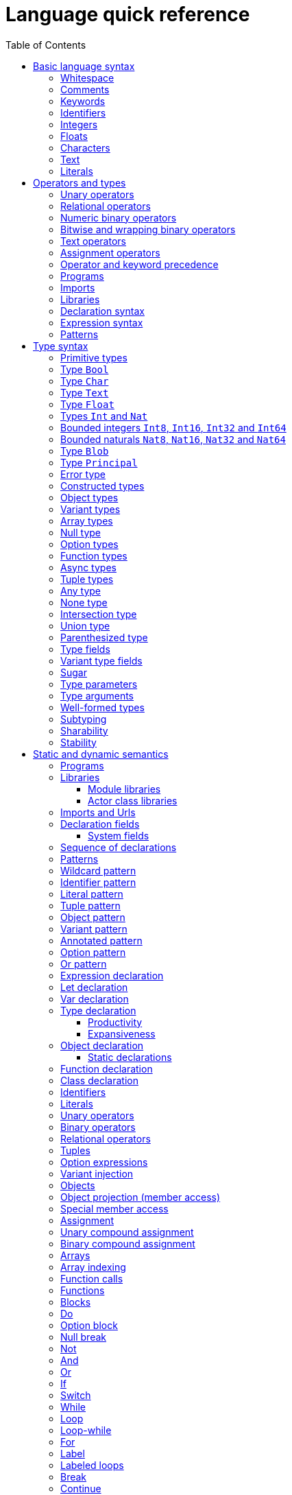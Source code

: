 = Language quick reference
:proglang: Motoko
:candid: Candid
:sdk-short-name: DFINITY Canister SDK
:company-id: DFINITY
:ext: mo
:toc:
:toclevels: 3
:!page-repl:

////
* targetting release 0.5.4
* [X] Categorise primitives and operations as arithmetic (A), logical (L), bitwise (B) and relational (R) and use these categories to concisely present categorized operators (unop, binop, relop, a(ssigning)op) etc.
* [ ] Various inline TBCs and TBRs and TODOs
* [ ] Typing of patterns
* [X] Variants
* [X] Object patterns
* [X] Import expressions
* [X] Complete draft of Try/Throw expressions and primitive Error/ErrorCode type
* [ ] Prelude
* [ ] Modules and static restriction
* [X] Type components and paths
* [ ] Prelude (move scattered descriptions of assorted prims like charToText here)
* [X] Split category R into E (Equality) and O (Ordering) if we don't want Bool to support O. (Actually renamed R to O, and defined ==/!= on _shared_ types.
* [X] Include actual grammar (extracted from menhir) in appendix?
* [ ] Prose description of definedness checks
* [ ] Platform changes: remove async expressions (and perhaps types); restrict await to shared calls.
* [X] Queries
* [X] Remove Shared type
* [X] Explain dot keys, dot vals and iterators
* [X] Debug expressions
* [X] Document punning in type record patterns: https://github.com/dfinity/motoko/pull/964
* [X] Update ErrorCode section
* [Floats] Literals type and operations
* [ ] Re-section so headings appear in content outline
////

This section serves as a technical reference for the previous chapters and has specific technical information for readers with specific interests.
For example, this section provides technical details of interest to the following audiences:

  - Authors providing the higher-level documentation about the {proglang} programming language.
  - Compiler experts interested in the details of {proglang} and its compiler.
  - Advanced programmers who want to learn more about the lower-level details of {proglang}.

The language quick reference is intended to provide complete reference information about {proglang}, but this section does _not_ provide explanatory text or usage information.
Therefore, this section is typically not suitable for readers who are new to programming languages or who are looking for a general introduction to using {proglang}.

Throughout, we use the term canister to refer to an {IC} canister smart contract.

== Basic language syntax

This section describes the basic language conventions you need to know for programming in {proglang}.

=== Whitespace

Space, newline, horizontal tab, carriage return, line feed and form feed are considered as whitespace.
Whitespace is ignored but used to separate adjacent keywords, identifiers and operators.

In the definition of some lexemes, the quick reference uses the symbol `␣` to denote a single whitespace character.

=== Comments

Single line comments are all characters following ``//`` until the end of the same line.

[source, motoko]
----
// single line comment
x = 1
----

Single or multi-line comments are any sequence of characters delimited by `+/*+` and  `+*/+`:

[source, motoko]
----
/* multi-line comments
   look like this, as in C and friends */
----

Comments delimited by `+/*+` and `+*/+` may be nested, provided the nesting is well-bracketed.

[source, motoko]
----
/// I'm a documentation comment
/// for a function
----

Documentation comments start with `///` followed by a space until the end of line, and get attached to the definition immediately following them.

Deprecation comments start with `/// @deprecated` followed by a space until the end of line, and get attached to the definition immediately following them.
They are only recognized in front of `public` declarations.

All comments are treated as whitespace.

=== Keywords

The following keywords are reserved and may not be used as identifiers:

```bnf
actor and assert await break case catch class continue debug
debug_show do else flexible false for from_candid func if ignore in
import not null object or label let loop private public query return
shared stable system switch to_candid true try type var while
```

=== Identifiers

Identifiers are alpha-numeric, start with a letter and may contain underscores:

```bnf
<id>   ::= Letter (Letter | Digit | _)*
Letter ::= A..Z | a..z
Digit  ::= 0..9
```

=== Integers

Integers are written as decimal or hexadecimal, ``Ox``-prefixed natural numbers.
Subsequent digits may be prefixed a single, semantically irrelevant, underscore.

```bnf
digit ::= ['0'-'9']
hexdigit ::= ['0'-'9''a'-'f''A'-'F']
num ::= digit ('_'? digit)*
hexnum ::= hexdigit ('_'? hexdigit)*
nat ::= num | "0x" hexnum
```

Negative integers may be constructed by applying a prefix negation `-` operation.

=== Floats

Floating point literals are written in decimal or ``Ox``-prefixed hexadecimal scientific notation.

```bnf
let frac = num
let hexfrac = hexnum
let float =
    num '.' frac?
  | num ('.' frac?)? ('e' | 'E') sign? num
  | "0x" hexnum '.' hexfrac?
  | "0x" hexnum ('.' hexfrac?)? ('p' | 'P') sign? num
```

The 'e' (or 'E') prefixes a base 10, decimal exponent; 'p' (or 'P') prefixes a base 2, binary exponent.
In both cases, the exponent is in decimal notation.

NOTE: the use of decimal notation, even for the base 2 exponent, is in keeping with the established hexadecimal floating point literal syntax of the `C` language.


=== Characters

A character is a single quote (`'`) delimited:

* Unicode character in UTF-8,
* ``\``-escaped  newline, carriage return, tab, single or double quotation mark
* ``\``-prefixed ASCII character (TBR),
* or  `\u{` hexnum `}` enclosed valid, escaped Unicode character in hexadecimal (TBR).

```bnf
ascii ::= ['\x00'-'\x7f']
ascii_no_nl ::= ['\x00'-'\x09''\x0b'-'\x7f']
utf8cont ::= ['\x80'-'\xbf']
utf8enc ::=
    ['\xc2'-'\xdf'] utf8cont
  | ['\xe0'] ['\xa0'-'\xbf'] utf8cont
  | ['\xed'] ['\x80'-'\x9f'] utf8cont
  | ['\xe1'-'\xec''\xee'-'\xef'] utf8cont utf8cont
  | ['\xf0'] ['\x90'-'\xbf'] utf8cont utf8cont
  | ['\xf4'] ['\x80'-'\x8f'] utf8cont utf8cont
  | ['\xf1'-'\xf3'] utf8cont utf8cont utf8cont
utf8 ::= ascii | utf8enc
utf8_no_nl ::= ascii_no_nl | utf8enc

escape ::= ['n''r''t''\\''\'''\"']

character ::=
  | [^'"''\\''\x00'-'\x1f''\x7f'-'\xff']
  | utf8enc
  | '\\'escape
  | '\\'hexdigit hexdigit
  | "\\u{" hexnum '}'

char := '\'' character '\''
```

=== Text

A text literal is ``"``-delimited sequence of characters:

```bnf
text ::= '"' character* '"'
```

=== Literals

```bnf
<lit> ::=                                     literals
  <nat>                                         natural
  <float>                                       float
  <char>                                        character
  <text>                                        Unicode text
```

Literals are constant values. The syntactic validity of a literal depends on the precision of the type at which it is used.

== Operators and types

To simplify the presentation of available operators, operators and primitive types are classified into basic categories:

|===
| Abbreviation | Category | Supported opertions

| A            | Arithmetic | arithmetic operations
| L            | Logical    | logical/Boolean operations
| B            | Bitwise    | bitwise and wrapping operations
| O            | Ordered    | comparison
| T            | Text       | concatenation
|===

Some types have several categories.
For example, type `Int` is both arithmetic (A) and ordered (O) and supports both arithmetic addition (`+`) and relational less than (`<`) (amongst other operations).

=== Unary operators

|===
| `<unop>`| Category   |

| `-`  |  A | numeric negation
| `+`  |  A | numeric identity
| `^`  |  B | bitwise negation
| `!`  |    | null break
|===


=== Relational operators

|===
| `<relop>` | Category |
|  `+==+` |  | equals
|  `+!=+` |  | not equals
| `␣<␣` | O | less than _(must be enclosed in whitespace)_
| `␣>␣` | O | greater than _(must be enclosed in whitespace)_
|  `+<=+` | O | less than or equal
|  `+>=+` | O | greater than or equal
|===


Note that equality (`+==+`) and inequality (`+!=+`) do not have categories.
Instead, equality and inequality are applicable to arguments of all
_shared_ types, including non-primitive, compound types such as
immutable arrays, records, and variants.

Equality and inequality are structural and based on the observable content of their operands (as determined by their static type).

=== Numeric binary operators

|===
| `<binop>`| Category    |

|  `+` | A | addition
|  `-` | A | subtraction
|  `*` | A | multiplication
|  `/` | A | division
|  `%` | A | modulo
|  `**`| A | exponentiation
|===

=== Bitwise and wrapping binary operators

|===
| `<binop>` | Category |

| `&`   | B | bitwise and
| `\|`   | B | bitwise or
| `^`   | B | exclusive or
| `<<`  | B | shift left
| `␣>>` | B | shift right _(must be preceded by whitespace)_
| `<<>` | B | rotate left
| `<>>` | B | rotate right

|  `+%` | A | addition (wrap-on-overflow)
|  `-%` | A | subtraction (wrap-on-overflow)
|  `*%` | A | multiplication (wrap-on-overflow)
|  `**%`| A | exponentiation (wrap-on-overflow)
|===

=== Text operators

|===
|  `<binop>` | Category |

|  `#` | T | concatenation
|===

=== Assignment operators

|===
|`:=`, `+<unop>=+`, `+<binop>=+`| Category|

| `:=`   | * | assignment (in place update)
| `+=`   | A | in place add
| `-=`   | A | in place subtract
| `*=`   | A | in place multiply
| `/=`   | A | in place divide
| `+%=+`   | A | in place modulo
| `+**=+`  | A | in place exponentiation
| `+&=+`   | B | in place logical and
| `+\|=+`   | B | in place logical or
| `+^=+`   | B | in place exclusive or
| `+<<=+`  | B | in place shift left
| `+>>=+`  | B | in place shift right
| `+<<>=+` | B | in place rotate left
| `+<>>=+` | B | in place rotate right
| `++%=+`   | B | in place add (wrap-on-overflow)
| `+-%=+`   | B | in place subtract (wrap-on-overflow)
| `*%=`   | B | in place multiply (wrap-on-overflow)
| `**%=`  | B | in place exponentiation (wrap-on-overflow)
| `+#=+`   | T | in place concatenation
|===

The category of a compound assignment `+<unop>=+`/`+<binop>=+` is given by the category of the operator `<unop>`/`<binop>`.

=== Operator and keyword precedence

The following table defines the relative precedence and associativity of operators and tokens, ordered from lowest to highest precedence.
Tokens on the same line have equal precedence with the indicated associativity.

|===
|Precedence | Associativity | Token

| LOWEST  | none | `if _ _` (no `else`), `loop _` (no `while`)
|(higher)| none | `else`, `while`
|(higher)| right | `:=`, `+=`, `-=`, `+*=+`, `+/=+`, `+%=+`, `+**=+`, `+#=+`, `+&=+`, `+\|=+`, `+^=+`, `+<<=+`, `+>>=+`, `+<<>=+`, `+<>>=+`, `+%=`, `-%=`, `+*%=+`, `**%=`
|(higher)| left | `:`
|(higher)| left | `or`
|(higher)| left | `and`
|(higher)| none | `+==+`, `+!=+`, `<`, `>`, `+<=+`, `>`, `+>=+`
|(higher)| left | `+`, `-`, `#`, `+%`, `-%`
|(higher)| left | `+*+`, `/`, `%`, `+*%+`
|(higher)| left | `\|`
|(higher)| left | `+&+`
|(higher)| left | `+^+`
|(higher)| none | `<<`, `>>`, `<<>`, `<>>`
| HIGHEST | left | `+**+`, `+**%+`
|===


=== Programs

The syntax of a _program_ `<prog>` is as follows:


```bnf
<prog> ::=             programs
  <imp>;* <dec>;*
```

A program is a sequence of imports `<imp>;*` followed by a sequence of declarations `<dec>;*` that ends with an optional actor or actor class declaration.
The actor or actor class declaration determines the main actor, if any, of the program.

For now, compiled programs must obey the following additional restrictions (not imposed on interpreted programs):

* a `shared` function can only appear as a public field of an actor or actor class;
* a program may contain at most one actor or actor class declaration, i.e. the final main actor or actor class; and
* any main actor class declaration should be _anonymous_; if named, the class name should not be used as a value within the class and will be reported as an unavailable identifier.

The last two restrictions are designed to forbid programmatic actor class recursion, pending compiler support.

Note that the parameters (if any) of an actor class must have shared type (see <<sharability>>).
The parameters of a program's final actor class provide access to the corresponding canister installation argument(s); the {candid} type of this argument is determined by the {candid} projection of the {proglang} type of the class parameter.

=== Imports

The syntax of an _import_ `<imp>`  is as follows:

```bnf
<imp> ::= imports
  import <pat> =? <url>

<url> ::=
  "<filepath>"                      import module from relative <filepath>.mo
  "mo:<package-name>/<filepath>"    import module from package
  "canister:<canisterid>"           import external actor by <canisterid>
  "canister:<name>"                 import external actor by <name>
```

An import introduces a resource referring to a local source module, module from a package of modules, or canister (imported as an actor).
The contents of the resource are bound to `<pat>`.

Though typically a simple identifier, `<id>`, `<pat>` can also be any composite pattern binding selective components of the resource.

The pattern must be irrefutable.

=== Libraries

The syntax of a _library_ (that can be referenced in an import) is as follows:

```bnf
<lib> ::=                                               library
  <imp>;* module <id>? <obj-body>                         module
  <imp>;* <shared-pat>? actor class                       actor class
    <id> <typ-params>? <pat> (: <typ>)? <class-body>
```

A library `<lib>` is a sequence of imports `<imp>;*` followed by:

* a named or anonymous (module) declaration; or
* a named actor class declaration.

Libraries stored in `.{ext}` files may be referenced by `import` declarations.

In a module library, the optional name `<id>?` is only significant within the library and does not determine the name of the library when imported.
Instead, the imported name of a library is determined by the `import` declaration, giving clients of the library the freedom to
choose library names (e.g. to avoid clashes).

An actor class library, because it defines both a type constructor and a function with name `<id>`, is imported as a module defining both a type and a function named `<id>`.
The name `<id>` is mandatory and cannot be omitted.
An actor class constructor is always asynchronous, with return type `async T`  where `T` is the inferred type of the class body.
Because actor construction is asynchronous, an instance of an imported actor class can only be created in an asynchronous context
(i.e. in the body of a (non-`query`) `shared` function or `async` expression).


[#declaration-syntax]
=== Declaration syntax

The syntax of a _declaration_ is as follows:

```bnf
<dec> ::=                                                               declaration
  <exp>                                                                  expression
  let <pat> = <exp>                                                      immutable
  var <id> (: <typ>)? = <exp>                                            mutable
  <sort> <id>? =? <obj-body>                                             object
  <shared-pat>? func <id>? <typ-params>? <pat> (: <typ>)? =? <exp>       function
  type <id> <typ-params>? = <typ>                                        type
  <shared-pat>? <sort>? class                                            class
    <id>? <typ-params>? <pat> (: <typ>)? <class-body>

<obj-body> ::=           object body
  { <dec-field>;* }       field declarations

<class-body> ::=         class body
  = <id>? <obj-body>     object body, optionally binding <id> to 'this' instance
  <obj-body>             object body
```

The syntax of a shared function qualifier with call-context pattern is as follows:

```bnf
<shared-pat> ::=
  shared query? <pat>?
```

For `<shared-pat>`, an absent `<pat>?` is shorthand for the wildcard pattern `_`.

```bnf
<dec-field> ::=                                object declaration fields
  <vis>? <stab>? <dec>                           field

<vis> ::=                                      field visibility
  public
  private
  system

<stab> ::=                                     field stability (actor only)
  stable
  flexible
```

The _visibility_ qualifier `<vis>?` determines the accessibility of every field `<id>` declared by `<dec>`:

* An absent `<vis>?` qualifier defaults to `private` visibility.
* Visibility `private` restricts access to `<id>` to the enclosing object, module or actor.
* Visibility `public` extends `private` with external access to `<id>` using the dot notation `<exp>.<id>`.
* Visibility `system` extends `private` with access by the run-time system.
* Visibility `system` _may only_ appear on `func` declarations that are actor fields, and  _must not_ appear anywhere else.

The _stability_ qualifier `<stab>` determines the _upgrade_ behaviour of actor fields:

* A stability qualifier _should_ appear on `let` and `var` declarations that are actor fields.
  An absent stability qualifier defaults to `flexible`.
* `<stab>` qualifiers must not appear on fields of objects or modules.
* The pattern in a `stable let <pat> = <exp>` declaration must be _simple_ where,  a pattern `pat` is  simple if it (recursively) consists of
** a variable pattern `<id>`, or
** an annotated simple pattern `<pat> : <typ>`, or
** a parenthesized simple pattern `( <pat> )`.

[#expression-syntax]
=== Expression syntax

The syntax of an _expression_ is as follows:

```bnf
<exp> ::=                                      expressions
  <id>                                           variable
  <lit>                                          literal
  <unop> <exp>                                   unary operator
  <exp> <binop> <exp>                            binary operator
  <exp> <relop> <exp>                            binary relational operator
  ( <exp>,* )                                    tuple
  <exp> . <nat>                                  tuple projection
  ? <exp>                                        option injection
  { <exp-field>;* }                              object
  # id <exp>?                                    variant injection
  <exp> . <id>                                   object projection/member access
  <exp> := <exp>                                 assignment
  <unop>= <exp>                                  unary update
  <exp> <binop>= <exp>                           binary update
  [ var? <exp>,* ]                               array
  <exp> [ <exp> ]                                array indexing
  <shared-pat>? func <func_exp>                  function expression
  <exp> <typ-args>? <exp>                        function call
  not <exp>                                      negation
  <exp> and <exp>                                conjunction
  <exp> or <exp>                                 disjunction
  if <exp> <block-or-exp> (else <block-or-exp>)? conditional
  switch <exp> { (case <pat> <block-or-exp>;)+ } switch
  while <exp> <block-or-exp>                     while loop
  loop <block-or-exp> (while <exp>)?             loop
  for ( <pat> in <exp> ) <block-or-exp>          iteration
  label <id> (: <typ>)? <block-or-exp>           label
  break <id> <exp>?                              break
  continue <id>                                  continue
  return <exp>?                                  return
  async <block-or-exp>                           async expression
  await <block-or-exp>                           await future (only in async)
  throw <exp>                                    raise an error (only in async)
  try <block-or-exp> catch <pat> <block-or-exp>  catch an error (only in async)
  assert <block-or-exp>                          assertion
  <exp> : <typ>                                  type annotation
  <dec>                                          declaration
  ignore <block-or-exp>                          ignore value
  do <block>                                     block as expression
  do ? <block>                                   option block
  <exp> !                                        null break
  debug <block-or-exp>                           debug expression
  actor <exp>                                    actor reference
  to_candid ( <exp>,* )                          Candid serialization
  from_candid <exp>                              Candid deserialization
  ( <exp> )                                      parentheses

<block-or-exp> ::=
  <block>
  <exp>

<block> ::=
  { <dec>;* }
```

=== Patterns

The syntax of a _pattern_ is as follows:

```bnf
<pat> ::=                                      patterns
  _                                              wildcard
  <id>                                           variable
  <unop>? <lit>                                  literal
  ( <pat>,* )                                    tuple or brackets
  { <pat-field>;* }                              object pattern
  # <id> <pat>?                                  variant pattern
  ? <pat>                                        option
  <pat> : <typ>                                  type annotation
  <pat> or <pat>                                 disjunctive pattern

<pat-field> ::=                                object pattern fields
  <id> (: <typ>) = <pat>                         field
  <id> (: <typ>)                                 punned field
```


== Type syntax

Type expressions are used to specify the types of arguments, constraints (a.k.a bounds) on type parameters, definitions of type constructors, and the types of sub-expressions in type annotations.

```bnf
<typ> ::=                                     type expressions
  <path> <typ-args>?                            constructor
  <sort>? { <typ-field>;* }                     object
  { <typ-tag>;* }                               variant
  { # }                                         empty variant
  [ var? <typ> ]                                array
  Null                                          null type
  ? <typ>                                       option
  <shared>? <typ-params>? <typ> -> <typ>        function
  async <typ>                                   future
  ( ((<id> :)? <typ>),* )                       tuple
  Any                                           top
  None                                          bottom
  <typ> and <typ>                               intersection
  <typ> or <typ>                                union
  Error                                         errors/exceptions
  ( <typ> )                                      parenthesized type

<sort> ::= (actor | module | object)

<shared> ::=                                 shared function type qualifier
  shared query?

<path> ::=                                   paths
  <id>                                         type identifier
  <path> . <id>                                projection
```

An absent `<sort>?` abbreviates `object`.


=== Primitive types

{proglang} provides the following primitive type identifiers, including support for Booleans, signed and unsigned integers and machine words of various sizes, characters and text.

The category of a type determines the operators (unary, binary, relational and in-place update via assignment) applicable to values of that type.

|===
| Identifier | Category | Description

| link:base-libraries/bool{outfilesuffix}[`Bool`] | L | Boolean values `true` and `false` and logical operators
| link:base-libraries/char{outfilesuffix}[`Char`] | O | Unicode characters
| link:base-libraries/text{outfilesuffix}[`Text`] | T, O | Unicode strings of characters with concatenation `_ # _` and iteration
| link:base-libraries/float{outfilesuffix}[`Float`] | A, O | 64-bit floating point values
| link:base-libraries/int{outfilesuffix}[`Int`]  | A, O | signed integer values with arithmetic (unbounded)
| link:base-libraries/int8{outfilesuffix}[`Int8`]  | A, O | signed 8-bit integer values with checked arithmetic
| link:base-libraries/int16{outfilesuffix}[`Int16`]  | A, O | signed 16-bit integer values with checked arithmetic
| link:base-libraries/int32{outfilesuffix}[`Int32`]  | A, O | signed 32-bit integer values with checked arithmetic
| link:base-libraries/int64{outfilesuffix}[`Int64`] | A, O | signed 64-bit integer values with checked arithmetic
| link:base-libraries/nat{outfilesuffix}[`Nat`]  | A, O | non-negative integer values with arithmetic (unbounded)
| link:base-libraries/nat8{outfilesuffix}[`Nat8`]  | A, O | non-negative 8-bit integer values with checked arithmetic
| link:base-libraries/nat16{outfilesuffix}[`Nat16`]  | A, O | non-negative 16-bit integer values with checked arithmetic
| link:base-libraries/nat32{outfilesuffix}[`Nat32`]  | A, O | non-negative 32-bit integer values with checked arithmetic
| link:base-libraries/nat64{outfilesuffix}[`Nat64`] | A, O | non-negative 64-bit integer values with checked arithmetic
| link:base-libraries/blob{outfilesuffix}[`Blob`] | O | binary blobs with iterators
| link:base-libraries/principal{outfilesuffix}[`Principal`] | O | principals
| link:base-libraries/error{outfilesuffix}[`Error`] | | (opaque) error values
|===


Although many of these types have linguistic support for literals and operators, each primitive type also has an eponymous
base library providing related functions and values (see link:base-libraries/stdlib-intro{outfilesuffix}[Motoko Base Library]).
For example, the link:base-libraries/text{outfilesuffix}[`Text`] library provides common functions on `Text` values.


=== Type `Bool`

The type `Bool` of category L (Logical) has values `true` and `false` and is supported by one and two branch `if _ <exp> (else <exp>)?`, `not <exp>`, `+_ and _+` and `+_ or _+` expressions. Expressions `if`,  `and` and `or` are short-circuiting.

// Comparison TODO.

=== Type `Char`

A `Char` of category O (Ordered) represents a character as a code point in the Unicode character set.

Base library function `Char.toNat32(c)` converts a `Char` value, `c` to its `Nat32` code point.
Function `Char.fromNat32(n)` converts
a `Nat32` value, `n`, in the range _0x0..xD7FF_ or _0xE000..0x10FFFF_ of valid code points to its `Char` value; this conversion traps on invalid arguments.
Function `Char.toText(c)` converts the `Char` `c`
into the corresponding, single character `Text` value.

=== Type `Text`

The type `Text` of categories T and O (Text, Ordered) represents sequences of Unicode characters (i.e. strings).
Function `t.size` returns the number of characters in `Text` value `t`.
Operations on text values include concatenation (`_ # _`) and sequential iteration over characters via `t.chars` as in `for (c : Char in t.chars()) { ... c ... }`.

// Comparison TODO.

=== Type `Float`

The type `Float` represents 64-bit floating point values of categories A (Arithmetic) and O (Ordered).

The semantics of `Float` and its operations is in accordance with standard https://ieeexplore.ieee.org/document/8766229[IEEE 754-2019]  (See <<references>>).

Common functions and values are defined in base library "base/Float".

=== Types `Int` and `Nat`

The types `Int` and `Nat` are signed integral and natural numbers of categories A (Arithmetic) and O (Ordered).

Both `Int` and `Nat` are arbitrary precision,
with only subtraction `-` on `Nat` trapping on underflow.

The subtype relation `Nat <: Int` holds, so every expression of type `Nat` is also an expression of type `Int` (but _not_ vice versa).
In particular, every value of type `Nat` is also a value of type `Int`, without change of representation.

=== Bounded integers `Int8`, `Int16`, `Int32` and `Int64`

The types `Int8`, `Int16`, `Int32` and `Int64` represent
signed integers with respectively 8, 16, 32 and 64 bit precision.
All have categories A (Arithmetic), B (Bitwise) and O (Ordered).

Operations that may under- or overflow the representation are checked and trap on error.

The operations `+%`, `-%`, `+*%+` and `**%` provide access to wrap-around, modular arithmetic.

As bitwise types, these types support bitwise operations _and_ (`&`),
_or_ (`|`) and _exclusive-or_ (`^`). Further, they can be rotated
left (`<<>`), right (`<>>`), and shifted left (`<<`), right (`>>`).
The right-shift preserves the two's-complement sign.
All shift and rotate amounts are considered modulo the numbers's bit width _n_.

Bounded integer types are not in subtype relationship with each other or with
other arithmetic types, and their literals need type annotation if
the type cannot be inferred from context, e.g. `(-42 : Int16)`.

The corresponding module in the base library provides conversion functions:
Conversion to `Int`, checked and wrapping conversions from `Int` and wrapping
conversion to the bounded natural type of the same size.


=== Bounded naturals `Nat8`, `Nat16`, `Nat32` and `Nat64`

The types `Nat8`, `Nat16`, `Nat32` and `Nat64` represent
unsigned integers with respectively 8, 16, 32 and 64 bit precision.
All have categories A (Arithmetic), B (Bitwise) and O (Ordered).

Operations that may under- or overflow the representation are checked and trap on error.

The operations `+%`, `-%`, `+*%+` and `**%` provide access to the modular, wrap-on-overflow operations.

As bitwise types, these types support bitwise operations _and_ (`&`),
_or_ (`|`) and _exclusive-or_ (`^`). Further, they can be rotated
left (`<<>`), right (`<>>`), and shifted left (`<<`), right (`>>`).
The right-shift is logical.
All shift and rotate amounts are considered modulo the number's bit width _n_.

The corresponding module in the base library provides conversion functions:
Conversion to `Int`, checked and wrapping conversions from `Int` and wrapping
conversion to the bounded natural type of the same size.

=== Type `Blob`

The type `Blob` of category O (Ordered) represents binary blobs or sequences of bytes.
Function `b.size` returns the number of characters in `Blob` value `b`.
Operations on blob values include sequential iteration over bytes via function `b.vals` as in
`for (v : Nat8 in b.vals()) { ... v ... }`.

=== Type `Principal`

The type `Principal` of category O (Ordered) represents opaque
principals such as canisters and users that can, for example, be used to identify callers of
shared functions and used for simple authentication. Although opaque, principals may be converted to binary `Blob` values for more efficient hashing and other applications (see module `Principal` from the base library).

[#error-type]
=== Error type

Assuming base library import,

[source.no-repl,motoko]
....
import E "mo:base/Error";
....

Errors are opaque values constructed and examined with operations:

* `+E.reject : Text -> Error+`
* `+E.code : Error -> E.ErrorCode+`
* `+E.message : Error -> Text+`

Type `E.ErrorCode` is equivalent to variant type:

[source.no-repl,motoko]
....
type ErrorCode = {
  // Fatal error.
  #system_fatal;
  // Transient error.
  #system_transient;
  // Destination invalid.
  #destination_invalid;
  // Explicit reject by canister code.
  #canister_reject;
  // Canister trapped.
  #canister_error;
  // Future error code (with unrecognized numeric code)
  #future : Nat32;
};
....

A constructed error `e = E.reject(t)` has `E.code(e) = #canister_reject` and `E.message(e) = t`.

`Error` values can be thrown and caught within an `async` expression or `shared` function (only). See <<throw>> and <<try>>.

Errors with codes other than `#canister_reject`  (i.e. _system_ errors) may be caught and thrown, but not user-constructed.

NOTE: Exiting an async block or shared function with a non-`#canister-reject` system error exits with a copy of the error with revised code `#canister_reject` and the original `Text` message.
This prevents programmatic forgery of system errors.


=== Constructed types

`<path> <typ-args>?` is the application of a type identifier or path, either built-in (i.e. `Int`) or user defined, to zero or more type *arguments*.
The type arguments must satisfy the bounds, if any, expected by the type constructor's type parameters (see <<well-formed-types>>).

Though typically a type identifier, more generally,
`<path>` may be a `.`-separated sequence of actor, object or module identifiers ending in an identifier accessing a type component
of a value (for example, `Acme.Collections.List`).

=== Object types

`<sort>? { <typ-field>;* }` specifies an object type by listing its zero or more named _type fields_.

Within an object type, the names of fields must be distinct (both by name and hash value).

Object types that differ only in the ordering of the fields are equivalent.

When `<sort>?` is `actor`, all fields have `shared` function type (specifying messages).

=== Variant types

`{ <typ-tag>;* }` specifies a variant type by listing its variant type fields as a sequence of ``<typ-tag>``s.

Within a variant type, the tags of its variants must be distinct (both by name and hash value).

Variant types that differ only in the ordering of their variant type fields are equivalent.

`{ # }` specifies the empty variant type.

=== Array types

`[ var? <typ> ]` specifies the type of arrays with elements of type `<typ>`.

Arrays are immutable unless specified with qualifier `var`.

=== Null type

The `Null` type has a single value, the literal `null`. `Null` is a subtype of the option `? T`, for any type `T`.

=== Option types

`? <typ>` specifies the type of values that are either `null` or a proper value of the form `? <v>` where `<v>` has type `<typ>`.

=== Function types

Type `+<shared>? <typ-params>? <typ1> -> <typ2>+` specifies the type of functions that consume (optional) type parameters `<typ-params>`, consume a value parameter of type `<typ1>` and produce a result of type `<typ2>`.

Both `<typ1>` and `<typ2>` may reference type parameters declared in `<typ-params>`.

If `<typ1>` or `<typ2>` (or both) is a tuple type, then the length of that tuple type determines the argument or result arity of the function type.

The optional `<shared>` qualifier specifies whether the function value is shared, which further constrains the form of `<typ-params>`, `<typ1>` and `<typ2>` (see <<sharability>> below).

(Note that a `<shared>` function may itself be `shared` or `shared query`, determining the persistence of its state changes.)

=== Async types

`async <typ>` specifies a future producing a value of type `<typ>`.

Future types typically appear as the result type of a `shared` function that produces an `await`-able value.

=== Tuple types

`( ((<id> :)? <typ>),* )` specifies the type of a tuple with zero or more ordered components.

The optional identifier `<id>`, naming its components, is for documentation purposes only and cannot be used for component access. In particular, tuple types that differ only in the names of components are equivalent.

The empty tuple type `()` is called the _unit type_.

=== Any type

Type `Any` is the _top_ type, i.e. the super-type of all types. All values have type `Any`.

=== None type

Type `None` is the _bottom_ type, a subtype of all other types.
No value has type `None`.

As an empty type, `None` can be used to specify the impossible return value of an infinite loop or unconditional trap.

=== Intersection type

The type expression `<typ1> and <typ2>` denotes the syntactic _intersection_ between its two type operands, that is, the greatest type that is a subtype of both. If both types are incompatible, the intersection is `None`.

The intersection is _syntactic_, in that it does not consider possible instantiations of type variables. The intersection of two type variables is `None`, unless they are equal, or one is declared to be a (direct or indirect) subtype of the other.


=== Union type

The type expression `<typ1> or <typ2>` denotes the syntactic _union_ between its two type operands, that is, the smallest type that is a supertype of both. If both types are incompatible, the union is `Any`.

The union is _syntactic_, in that it does not consider possible instantiations of type variables. The union of two type variables is the union of their bounds, unless the variables are equal, or one is declared to be a (direct or indirect) subtype of the other.


=== Parenthesized type

A function that takes an immediate, syntactic tuple of length _n >= 0_ as its domain or range is a function that takes (respectively returns) _n_ values.

When enclosing the argument or result type of a function, which is itself a tuple type,  `( <tuple-typ> )` declares that the function takes or returns a single (boxed) value of type `<tuple-type>`.

In all other positions, `( <typ> )` has the same meaning as `<typ>`.

=== Type fields

```bnf
<typ-field> ::=                               object type fields
  <id> : <typ>                                  immutable
  var <id> : <typ>                              mutable
  <id> <typ-params>? <typ1> : <typ2>            function (short-hand)
```

A type field specifies the name and type of a field of an object.
The field names within a single object type must be distinct and have non-colliding hashes.

`<id> : <typ>` specifies an _immutable_ field, named `<id>` of type `<typ>`.

`var <id> : <typ>` specifies a _mutable_ field, named `<id>` of type `<typ>`.

=== Variant type fields

```bnf
<typ-tag> ::=                                 variant type fields
  # <id> : <typ>                                tag
  # <id>                                        unit tag (short-hand)
```

A variant type field specifies the tag and type of a single variant of an enclosing variant type.
The tags within a single variant type must be distinct and have non-colliding hashes.

`# <id> : <typ>` specifies an (immutable) field, named `<id>` of type `<typ>`.
`# <id>` is sugar for an (immutable) field, named `<id>` of type `()`.

=== Sugar

When enclosed by an `actor` object type, `<id> <typ-params>? <typ1> : <typ2>` is syntactic sugar for an immutable field named `<id>` of `shared` function type
`shared <typ-params>? <typ1> -> <typ2>`.

When enclosed by a non-`actor` object type, `<id> <typ-params>? <typ1> : <typ2>` is syntactic sugar for an immutable field named `<id>` of ordinary function type `<typ-params>? <typ1> -> <typ2>`.

=== Type parameters

```bnf
<typ-params> ::=                              type parameters
  < typ-param,* >
<typ-param>
  <id> <: <typ>                               constrained type parameter
  <id>                                        unconstrained type parameter
```

A type constructors, function value or function type may be parameterised by a vector of comma-separated, optionally constrained, type parameters.

`<id> <: <typ>` declares a type parameter with constraint `<typ>`.
Any instantiation of `<id>` must subtype `<typ>` (at that same instantiation).

Syntactic sugar `<id>` declares a type parameter with implicit, trivial constraint `Any`.

The names of type parameters in a vector must be distinct.

All type parameters declared in a vector are in scope within its bounds.

=== Type arguments

```bnf
<typ-args> ::=                                type arguments
  < <typ>,* >
```
Type constructors and functions may take type arguments.

The number of type arguments must agree with the number of declared type parameters of the type constructor.

For a function, the number of type arguments, when provided,
must agree with the number of declared type parameters of the function's type.
Note that type arguments in function applications can typically be omitted and inferred by the compiler.

Given a vector of type arguments instantiating a vector of type parameters,
each type argument must satisfy the instantiated bounds of the corresponding
type parameter.

[#well-formed-types]
=== Well-formed types

A type `T` is well-formed only if (recursively) its constituent types are well-formed, and:

* if `T` is `async U` then `U` is shared, and
* if `T` is `+shared query? U -> V+`, `U` is shared and
  `V == ()` or `V == async W` with `W` shared, and
* if `T` is `C<T0, ..., Tn>` where:
** a declaration `type C<X0 <: U0, Xn <: Un>  = ...` is in scope, and
** `Ti <: Ui[ T0/X0, ..., Tn/Xn ]`, for each `0 \<= i \<= n`.
* if `T` is `actor { ... }` then all fields in `...` are immutable and have `shared` function type.

=== Subtyping

Two types `T`, `U` are related by subtyping, written `T <: U`, whenever, one of the following conditions is true:

* `T` equals `U` (reflexivity).

* `U` equals `Any`.

* `T` equals `None`.

* `T` is a type parameter `X` declared with constraint `U`.

* `T` is `Nat` and `U` is `Int`.

* `T` is a tuple `(T0, ..., Tn)`, `U` is a tuple `(U0, ..., Un)`,
    and for each `0 \<= i \<= n`, `Ti <: Ui`.

* `T` is an immutable array type `[ V ]`, `U` is an immutable array type  `[ W ]`
    and `V <: W`.

* `T` is a mutable array type `[ var V ]`, `U` is a mutable array type  `[ var W ]`
    and `V == W`.

* `T` is `Null` and `U` is an option type `? W` for some `W`.

* `T` is `? V`, `U` is `? W` and `V <: W`.

* `T` is a future `async V`, `U` is a future `async W`,
    and `V <: W`.

* `T` is an object type `sort0 { fts0 }`,
  `U` is an object type `sort1 { fts1 }` and
** `sort0` == `sort1`, and, for all fields,
** if field `id : V` is in `fts0` then `id : W` is in `fts1` and `V <: W`, and
** if mutable field `var id : V` is in `fts0` then  `var id : W` is in `fts1` and `V == W`.
+
(That is, object type `T` is a subtype of object type `U` if they have same sort, every mutable field in `U` super-types the same field in `T` and every mutable field in `U` is mutable in `T` with an equivalent type. In particular, `T` may specify more fields than `U`.)
+
* `T` is a variant type `{ fts0 }`,
  `U` is a variant type `{ fts1 }` and
** if field `# id : V` is in `fts0` then `# id : W` is in `fts1` and `V <: W`.
+
(That is, variant type `T` is a subtype of variant type `U` if every field of `T` subtypes the same field of `U`. In particular, `T` may specify fewer variants than `U`.)
+
* `T` is a function type `+<shared>? <X0 <: V0, ..., Xn <: Vn> T1 -> T2+`,
  `U` is a function type `+<shared>? <X0 <: W0, ..., Xn <: Wn> U1 -> U2+` and
** `T` and `U` are either both equivalently `<shared>?`, and
** assuming constraints `X0 <: W0, ..., Xn <: Wn` then
*** for all `i`, `Wi == Vi`, and
*** `U1 <: T1`, and
*** `T2 <: U2`.
+
(That is, function type `T` is a subtype of function type `U` if they have same `<shared>?` qualification, they have the same type parameters (modulo renaming) and assuming the bounds in `U`,
 every bound in `T` supertypes the corresponding parameter bound in `U` (contra-variance), the domain of `T` supertypes the domain of `U` (contra-variance) and the range of `T` subtypes
 the range of `U` (co-variance).)
+
* `T` (respectively `U`) is a constructed type `C<V0, ..., Vn>` that is equal, by definition of type constructor `C`,  to `W`, and `W <: U` (respectively `U <: W`).

* For some type `V`, `T <: V` and `V <: U` (_transitivity_).

[#sharability]
=== Sharability

A type `T` is _shared_ if it is

* `Any` or `None`, or
* a primitive type other than `Error`, or
* an option type `? V` where `V` is shared, or
* a tuple type `(T0, ..., Tn)` where all `Ti` are shared, or
* an immutable array type `[V]` where `V` is shared, or
* an `object` type where all fields are immutable and have shared type, or
* a variant type where all tags have shared type, or
* a shared function type, or
* an `actor` type.

[#stability]
=== Stability

Stability extends sharability to include mutable types. More precisely:

A type `T` is _stable_ if it is

* `Any` or `None`, or
* a primitive type other than `Error`, or
* an option type `? V` where `V` is stable, or
* a tuple type `(T0, ..., Tn)` where all `Ti` are stable, or
* a (mutable or immutable) array type `[var? V]` where `V` is stable, or
* an `object` type where all fields have stable type, or
* a variant type where all tags have stable type, or
* a shared function type, or
* an `actor` type.

This definition implies that every shared type is a stable type.
The converse does not hold: there are types that are stable but not shared (notably types with mutable components).

The types of actor fields declared with the `stable` qualifier must have stable type.

The (current) value of such a field is preserved upon _upgrade_,
whereas the values of other fields are reinitialized after an upgrade.


== Static and dynamic semantics

Below, we give a detailed account of the semantics of {proglang}
programs.

For each <<expression-syntax, expression form>> and each <<declaration-syntax, declaration form>>, we summarize its semantics, both in static terms (based on typing) and dynamic terms (based on program evaluation).


=== Programs

A program `<imp>;* <dec>;*` has type `T` provided:

* `<dec>;*` has type `T` under the static environment induced by the imports in `<imp>;*`.

All type and value declarations within `<dec>;*` are mutually-recursive.

A program evaluates by (transitively) evaluating the imports, binding their values to the identifiers in `<imp>;*` and then evaluating the sequence of declarations in `<dec>;*`.

=== Libraries

Restrictions on the syntactic form of modules means that libraries can have no side-effects.

The imports of a library are local and not re-exported in its interface.

Multiple imports of the same library can be safely deduplicated without loss of side-effects.

==== Module libraries

A library `<imp>;* module <id>? <obj-body>` is a sequence of imports `<import>;*` followed by a single module declaration.

A library has module type `T` provided

* `module <id>? <obj-body>` has (module) type `T` under the static environment induced by the imports in `<import>;*`.

A module library evaluates by (transitively) evaluating its imports, binding their values to the identifiers in `<imp>;*` and then evaluating `module <id>? <obj-body>`.

==== Actor class libraries


The actor class library `<imp>;* <dec>` where `<dec>` is of the form  `<shared-pat>? actor class <id> <typ-params>? <pat> (: <typ>)? <class-body>` has type:

```bnf
module {
  type <id> = T;
  <id> : (U1,...,Un) -> async T
}
```

provided that:

* the actor class declaration `<dec>` has function type `(U1, ..., Un) -> async T` under the static environment induced by the imports in `<import>;*`.

Notice that the imported type of the function `<id>` must be asynchronous.

An actor class library evaluates by (transitively) evaluating its imports, binding their values to the identifiers in `<imp>;*`, and evaluating the (derived) module:

```bnf
module {
  <dec>
}
```

On the Internet Computer, if this library is imported as identifier `Lib`,
then calling `await Lib.<id>(<exp1>, ..., <expn>)`, installs a fresh instance of the actor class as an isolated IC canister, passing the values of `<exp1>`, ..., `<expn>`
as installation arguments, and returns a reference to a (remote) actor of _type_ `Lib.<id>`, that is, `T`.
Installation is (necessarily) asynchronous.

=== Imports and Urls

An import `import <pat> =? <url>` declares a pattern `<pat>` bound to the contents of the text literal `<url>`.

`<url>` is a text literal that designates some resource: a local library specified with a relative path, a named module from a named package,
or an external canister, referenced either by numeric canister id or by a named alias, and imported as a {proglang} actor.

In detail, if `<url>` is of the form:

* `"<filepath>"` then `<pat>` is bound to the library module defined in file `<filepath>.mo`.
  `<filepath>` is interpreted relative to the absolute location of the enclosing file.
  Note the `.mo` extension is implicit and should _not_ be included in `<url>`.
  For example, `import U "lib/Util"` defines `U` to reference the module in local file
  `./lib/Util`.

* `"mo:<package-name>/<path>"` then `<pat>` is bound to the library module defined in file `<package-path>/<path>.mo` in directory `<package-path>` referenced by package alias `<package-name>`.
  The mapping from `<package-name>` to `<package-path>` is determined by a compiler command-line argument `--package <package-name> <package-path>`. For example, `import L "mo:base/List"` defines `L` to reference the `List` library in
   package alias `base`.

* `"ic:<canisterid>"` then `<pat>` is bound to a {proglang} actor whose {proglang} type is determined by the canister's IDL interface.
  The IDL interface of canister `<canisterid>` must be found in file `<actorpath>/<canisterid>.did`.
  The compiler assumes that  `<actorpath>` is specified by command line argument `--actor-idl <actorpath>` and that file `<actorpath>/<canisterid>.did` exists.
  For example, `import C "ic:lg264-qjkae"` defines `C` to reference the actor with canister id `lg264-qjkae` and IDL file `lg264-qjkae.did`.

* `"canister:<name>"` is a symbolic reference to canister alias `<name>`.
  The compiler assumes that the mapping of `<name>` to `<canisterid>` is specified by command line argument  `--actor-alias <name> ic:<canisterid>`.
  If so, `"canister:<name>"` is equivalent to `"ic:<cansterid>"` (see above).
  For example, `import C "canister:counter"` defines `C` to reference the actor otherwise known as
  `counter`.

The case sensitivity of file references depends on the host operating system so it is recommended not to distinguish resources by filename casing alone.

(Remark: when building multi-canister projects with the {sdk-short-name}, {proglang} programs can typically import canisters by alias (e.g. `import C "canister:counter"`), without specifying low-level canister ids (e.g. `import C "ic:lg264-qjkae"`).
The SDK tooling takes care of supplying the appropriate command-line arguments to the {proglang} compiler.)

(Remark: sensible choices for `<pat>` are identifiers, such as ``Array``, or object patterns like ``{ cons; nil = empty }``, which allow selective importing of individual fields, under original or other names.)

=== Declaration fields

A declaration field `<vis>? <stab>? <dec>` defines zero or more fields of an actor or object, according to the set of variables defined by `<dec>`.

Any identifier bound by a `public` declaration appears in the type of enclosing object, module or actor and is accessible via the dot notation.

An identifier bound by a `private` or `system` declaration is excluded from the type of the enclosing object, module or actor and thus inaccessible.

The declaration field has type `T` provided:

* `<dec>` has type `T`;
* if `<stab>?` is `stable` then `T` must be a stable type (see <<stability>>).

(Actor fields declared `flexible` (implicitly or explicitly) can have any type, but will not be preserved across upgrades.)

Sequences of declaration fields are evaluated in order by evaluating their constituent declarations, with the following exception:

During an upgrade only, the value of a `stable` declaration is obtained as follows:

* if the stable declaration was previously declared stable in the retired actor, its initial value is inherited from the retired actor.
* if the stable declaration was not declared stable in the retired actor, and is thus new, its value is obtained by evaluating `<dec>`.

For an upgrade to be safe:

* every stable identifier declared with type `T` in the retired actor and declared stable and of type `U` in the replacement actor, must satisfy `T <: U`.

This condition ensures that every stable variable is either fresh, requiring initialization, or its value can be safely inherited from the retired actor.
Note that stable variables may be removed across upgrades, or may simply be deprecated by an upgrade to type `Any`.

==== System fields

The declaration `<dec>` of a `system` field must be a manifest `func` declaration with one of the following names and types:

|===
|  name | type | description

| `heartbeat`  | `+() -> async ()+` | heartbeat action
| `inspect` | `+{ caller : Principal; msg : <Variant>; arg : Blob } -> Bool+` | message predicate
| `preupgrade`  | `+() -> ()+` | pre upgrade action
| `postupgrade` | `+() -> ()+` | post upgrade action

|===

* `heartbeat`, when declared, is called on every {IC} subnet *heartbeat*,
scheduling an asynchronous call to the `heartbeat` function. Due to its `async` return type, a heartbeat function may send messages and await results. The result of a heartbeat call, including
any trap or thrown error, is ignored. The implicit context switch means that
the time the heartbeat body is executed may be later than the time the
heartbeat was issued by the subnet.
* `inspect`, when declared, is called as a predicate on every {IC} ingress message (with the exception of HTTP query calls). The return value, a `Bool`, indicates whether to accept or decline the given message. The argument type depends on the interface of the enclosing actor (see <<inspect-message>>).
* `preupgrade`, when declared, is called during an upgrade, immediately _before_ the (current) values of the (retired) actor's stable variables are transferred to the replacement actor.
* `postupgrade`, when declared, is called during an upgrade, immediately _after_ the (replacement) actor body has initialized its fields
(inheriting values of the retired actors' stable variables), and before its first message is processed.

These `preupgrade` and `postupgrade` system methods provide the opportunity to save and restore in-flight data structures (e.g. caches) that are better represented using non-stable types.

During an upgrade, a trap occurring in the implicit call to `preupgrade()` or `postupgrade()` causes the entire upgrade to trap, preserving the pre-upgrade actor.

[#inspect]
===== `inspect`

Given a record of message attributes, this function produces a `Bool` that indicates whether to accept or decline the message by returning `true` or `false`.
The function is invoked (by the system) on each ingress message (excluding non-replicated queries).
Similar to a query, any side-effects of an invocation are transient and discarded.
A call that traps due to some fault has the same result as returning `false` (message denial).

The argument type of `inspect` depends on the interface of the enclosing actor.
In particular, the formal argument of `inspect` is a record of fields of the following types:

* `caller : Principal`: the principal, possibly anonymous, of the caller of the message;
* `arg : Blob`: the raw, binary content of the message argument;
* `msg : <variant>`: a variant of _decoding_ functions,  where `<variant> == {...; #<id>: () -> T; ...}` contains one variant
   per shared function, `<id>`, of the actor.
   The variant's tag identifies the function to be called;
   The variant's argument is a function that, when applied, returns the (decoded) argument of the call as a value of type `T`.

Using a variant, tagged with `#<id>`, allows the return type, `T`, of the decoding function to vary with the argument type (also `T`) of the shared function `<id>`.

The variant's argument is a function so that one can avoid the expense of message decoding (when appropriate).

WARNING: An actor that fails to declare system field `inspect` will simply accept all ingress messages.

=== Sequence of declarations

A sequence of declarations `<dec>;*` occurring in a block, a program or embedded in the `<dec-field>;*` sequence of an object body has type `T`
provided:

* `<dec>;*` is empty and `T == ()`; or
* `<dec>;*` is non-empty and:
  * all value identifiers bound by `<dec>;*` are distinct, and
  * all type identifiers bound by `<dec>;*` are distinct, and
  * under the assumption that each value identifier `<id>` in `<dec>;*` has type `var_id? Tid`,
    and assuming the type definitions in `<dec>;*`:
    * each declaration in `<dec>;*` is well-typed, and
    * each value identifier `<id>` in bindings produced by `<dec>;*` has type `var_id? Tid`, and
    * all but the last `<dec>` in `<dec>;*` of the form `<exp>` has type `()`;
    * the last declaration in `<dec>;*` has type `T`.

Declarations in `<dec>;*` are evaluated sequentially. The first declaration that traps causes the entire sequence to trap.
Otherwise, the result of the declaration is the value of the last declaration in `<dec>;*`. In addition, the set of value bindings defined by  `<dec>;*` is
the union of the bindings introduced by each declaration in `<dec>;*`.

It is a compile-time error if any declaration in `<dec>;*` might require the value of an identifier declared in `<dec>;*`
before that identifier's declaration has been evaluated. Such _use-before-define_ errors are detected by a simple,
conservative static analysis not described here.

=== Patterns

Patterns bind function parameters, declare identifiers and decompose values into their constituent parts in the cases of a `switch` expression.

Matching a pattern against a value may _succeed_, _binding_ the corresponding identifiers in the pattern to their matching values, or _fail_. Thus the result of a match is either a
successful binding, mapping identifiers of the pattern to values, or failure.

The consequences of pattern match failure depends on the context of the pattern.

* In a function application or `let`-binding, failure to match the formal argument pattern or `let`-pattern causes a _trap_.
* In a `case` branch of a `switch` expression, failure to match that case's pattern continues with an attempt to match the next case of the switch, trapping only when no such case remains.

=== Wildcard pattern

The wildcard pattern `_`  matches a single value without binding its contents to an identifier.

=== Identifier pattern

The identifier pattern `<id>` matches a single value and binds it to the identifier `<id>`.

=== Literal pattern

The literal pattern `<unop>? <lit>` matches a single value against the constant value of literal `<lit>` and fails if they are not (structurally) equal values.

For integer literals only, the optional `<unop>` determines the sign of the value to match.

=== Tuple pattern

The tuple pattern `( <pat>,* )` matches a n-tuple value against an n-tuple of patterns (both the tuple and pattern must have the same number of items).
The set of identifiers bound by each component of the tuple pattern must be distinct.

The empty tuple pattern `()` is called the _unit pattern_.

Pattern matching fails if one of the patterns fails to match the corresponding item of the tuple value.
Pattern matching succeeds if every pattern matches the corresponding component of the tuple value.
The binding returned by a successful match is the disjoint union of the bindings returned by the component matches.

=== Object pattern

The object pattern `{ <pat-field>;* }` matches an object value, a collection of named field values, against a sequence of named pattern fields.
The set of identifiers bound by each field of the object pattern must be distinct.
The names of the pattern fields in the object pattern must be distinct.

Object patterns support _punning_ for concision.
A punned field `<id>` is shorthand for `<id> = <id>`; Similarly, a typed, punned field `<id> : <typ>` is short-hand for `<id> = <id> : <typ>`. Both
bind the matched value of the field named `<id>` to the identifier `<id>`.

Pattern matching fails if one of the pattern fields fails to match the corresponding field value of the object value.
Pattern matching succeeds if every pattern field matches the corresponding named field of the object value.
The binding returned by a successful match is the union of the bindings returned by the field matches.

The `<sort>` of the matched object type must be determined by an enclosing type annotation or other contextual type information.

[#variant-pattern]
=== Variant pattern

The variant pattern `# <id> <pat>?` matches a variant value (of the form `# <id'> v`) against a variant pattern. An absent `<pat>?` is shorthand for the unit pattern (`()`).
Pattern matching fails if the tag `<id'>` of the value is distinct from the tag `<id>` of the pattern (i.e. `<id>` <> `<id'>`); or the tags are equal but the value `v` does not match the pattern `<pat>?`.
Pattern matching succeeds if the tag of the value is `<id>` (i.e. `<id'>` = `<id>`) and the value `v` matches the pattern `<pat>?`.
The binding returned by a successful match is just the binding returned by the match of `v` against `<pat>?`.

[#annotated-pattern]
=== Annotated pattern

The annotated pattern `<pat> : <typ>` matches value of `v` type `<typ>` against the pattern `<pat>`.

`<pat> : <typ>` is _not_ a dynamic type test, but is used to constrain the types of identifiers bound in `<pat>`, e.g. in the argument pattern to a function.

=== Option pattern

The option `? <pat>` matches a value of option type `? <typ>`.

The match _fails_ if the value is `null`. If the value is `? v`, for some value `v`, then the result of matching `? <pat>` is the result of matching `v` against `<pat>`.

Conversely, the `null` literal pattern may be used to test whether a value of option type is the value `null` and not `? v` for some `v`.

=== Or pattern

The or pattern `<pat1> or <pat2>` is a disjunctive pattern.

The result of matching `<pat1> or <pat2>` against a value is the result of
matching `<pat1>`, if it succeeds, or the result of matching `<pat2>`, if the first match fails.

(Note, statically, neither `<pat1>` nor `<pat2>` may contain identifier (`<id>`) patterns so a successful match always binds zero identifiers.)

=== Expression declaration

The declaration `<exp>` has type `T` provided the expression `<exp>` has type `T` . It declares no bindings.

The declaration `<exp>` evaluates to the result of evaluating `<exp>` (typically for ``<exp>``'s side-effect).

Note that if `<exp>` appears within a sequence of declarations, but not as the last declaration of that sequence, then `T` must be `()`.

// TBR

=== Let declaration

The let declaration `let <pat> = <exp>` has type `T` and declares the bindings in `<pat>` provided:

* `<exp>` has type `T`.
* `<pat>` has type `T`.

The declaration `let <pat> = <exp>` evaluates `<exp>` to a result `r`. If `r` is `trap`, the declaration evaluates to `trap`. If `r` is a value `v` then evaluation proceeds by
matching the value `v` against `<pat>`. If matching fails, then the result is `trap`. Otherwise, the result is `v` and the binding of all identifiers in `<pat>` to their matching values in `v`.

All bindings declared by a `let` (if any) are _immutable_.

=== Var declaration

The variable declaration `var <id> (: <typ>)? = <exp>` declares a _mutable_ variable `<id>` with initial value `<exp>`. The variable's value can be updated by assignment.

The declaration `var <id>` has type `()` provided:

* `<exp>` has type `T`; and
* If the annotation `(:<typ>)?` is present, then `T` == `<typ>`.

Within the scope of the declaration, `<id>` has type `var T` (see <<assignment>>).

Evaluation of `var <id> (: <typ>)? = <exp>` proceeds by evaluating `<exp>` to a result `r`. If `r` is `trap`, the declaration evaluates to `trap`. Otherwise, the
`r` is some value `v` that determines the initial value of mutable variable `<id>`.
The result of the declaration is `()` and
`<id>` is bound to a fresh location that contains `v`.

=== Type declaration

The declaration `type <id> <typ-params>? = <typ>` declares a new type constructor `<id>`, with optional type parameters `<typ-params>` and definition `<typ>`.

The declaration `type C < X0 <: T0>, ..., Xn <: Tn > = U` is well-formed provided:

* type parameters `X0`, ..., `Xn` are distinct, and
* assuming the constraints `X0 <: T0`, ..., `Xn <: Tn`:
  * constraints `T0`, ..., `Tn` are well-formed.
  * definition `U` is well-formed.
* it is productive (see <<productivity>>).
* it is non-expansive (see <<expansiveness>>).

In scope of the declaration  `type C < X0<:T0>, ..., Xn <: Tn > = U`, any  well-formed type `C < U0, ..., Un>` is equivalent to its expansion
`U [ U0/X0, ..., Un/Xn ]`.  Distinct type expressions that expand to identical types are inter-changeable, regardless of any distinction between type constructor names. In short, the equivalence between types is structural, not nominal.

[#productivity]
==== Productivity

A type is _productive_ if recursively expanding any outermost type constructor in its definition
eventually produces a type other than the application of a type constructor.

Motoko requires all type declarations to be productive.

For example, the type definitions:

[source.no-repl,motoko]
....
  type Person = { first : Text; last : Text };

  type List<T> = ?(T, List<T>);

  type Fst<T, U> = T;

  type Ok<T> = Fst<Any, Ok<T>>;
....

are all productive and legal.

But the type definitions,

[source.no-repl,motoko]
....
  type C = C;

  type D<T, U> = D<U, T>;

  type E<T> = F<T>;
  type F<T> = E<T>;

  type G<T> = Fst<G<T>, Any>;
....

are all non-productive, since each definition will enter a loop after one or more
expansions of its body.

[#expansiveness]
==== Expansiveness

A set of mutually recursive type or class declarations will be rejected if the set is _expansive_.

Expansiveness is a syntactic criterion. To determine whether a set of singly or mutually recursive type definitions, say

```
  type C<...,Xi,...> = T;
  ...
  type D<...,Yj,...> = U,
```

is expansive, construct a directed graph whose vertices are the formal type parameters (identified by position), `C#i`, with the following `{0,1}`-labeled edges:

* For each occurrence of parameter `C#i` as immediate, `j`-th argument to type `D<...,C#i,...>`, add a _non-expansive_, `0`-labeled edge,`+C#i -0-> D#j+`.

* For each occurrence of parameter `C#i` as a proper sub-expression of the `j`-th argument to type `D<...,T[C#i],..>` add an _expansive_ `1`-labeled edge, `+C#i -1-> D#j+`.

The graph is expansive if, and only if, it contains a cycle with at least one expansive edge.

For example, the type definition:

[source.no-repl,motoko]
....
  type List<T> = ?(T, List<T>),
....

that recursively instantiates `List` at the same parameter `T`, is non-expansive and accepted, but the similar looking definition:

[source.no-repl,motoko]
....
  type Seq<T> = ?(T, Seq<[T]>),
....

that recursively instantiates `Seq` with a larger type, `[T]`, containing `T`, is _expansive_ and rejected.

* Type `List<T>` is non-expansive because its graph, `+{ List#0 -0-> List#0 }+`, though cyclic, has no expansive edge.

* Type `Seq<T>`, on the other hand, is expansive, because its graph, `+{ Seq#0 -1-> Seq#0 }+`, has a cycle that includes an expansive edge.


=== Object declaration

Declaration `<sort> <id>? <obj-body>`, where `<obj_body>` is of the form `=? { <dec-field>;* }`, declares an object with optional identifier `<id>` and zero or more fields `<dec-field>;*`.
Fields can be declared with `public` or `private` visibility; if the visibility is omitted, it defaults to `private`.

The qualifier `<sort>` (one of `actor`, `module` or `object`) specifies the _sort_ of the object's type. The sort imposes restrictions on the types of the public object fields.

Let `T = <sort> { [var0] id0 : T0, ... , [varn] idn : T0 }` denote the type of the object.
Let `<dec>;*` be the sequence of declarations embedded in `<dec-field>;*`.
The object declaration has type `T` provided that:

1. type `T` is well-formed for sort `sort`, and
2. under the assumption that `<id> : T`,
   * the sequence of declarations `<dec>;*` has type `Any` and declares the disjoint sets of private and public identifiers, `Id_private` and `Id_public` respectively,
     with types `T(id)` for `id` in `Id == Id_private union Id_public`, and
   * `{ id0, ..., idn } == Id_public`, and
   * for all `i in 0 \<= i \<= n`, `[vari] Ti == T(idi)`.
3. If `<sort>` is `module`, then the declarations in `<dec>;*` must be _static_ (see <<static-declarations>>).

Note that requirement 1. imposes further constraints on the field types of `T`.
In particular, if the sort is `actor` then:

* all public fields must be non-`var` (immutable) `shared` functions (the public interface of an actor can only provide asynchronous messaging via shared functions);

Because actor construction is asynchronous, an actor declaration can only occur in an asynchronous context (i.e. in the body of a (non-`query`) `shared` function or `async` expression).

Evaluation of `<sort>? <id>? =? { <dec-field>;* }` proceeds
by binding `<id>` (if present), to the eventual value `v`, and
evaluating the declarations in `<dec>;*`. If the evaluation of `<dec>;*` traps, so does the object declaration.
Otherwise, `<dec>;*` produces a set of bindings for identifiers in `Id`.
let `v0`, ..., `vn` be the values or locations bound to identifiers `<id0>`, ..., `<idn>`.
The result of the object declaration is the object `v == sort { <id0> = v1, ..., <idn> = vn}`.

If `<id>?` is present, the declaration binds `<id>` to `v`. Otherwise, it produces the empty set of bindings.

WARNING: Actor declaration is (implicitly) asynchronous and the state of the enclosing actor may change due to concurrent processing of other incoming actor messages.
It is the programmer's responsibility to guard against non-synchronized state changes.

[#static-declarations]
==== Static declarations

A declaration is _static_ if it is:

*   a `type` declaration, or
*   a `class` declaration, or
*   a `let` declaration with a static pattern and a static expression, or
*   a module, function or object declaration that desugars to a static `let` declaration, or
*   a static expression.

An expression is _static_ if it is:

*  a literal expression, or
*  a tuple of static expressions, or
*  an object of static expressions, or
*  a variant or option with a static expression, or
*  an immutable array, or
*  field access and projection from a static expression, or
*  a module expression, or
*  a function expression, or
*  a static declaration, or
*  an `ignore` of a static expression, or
*  a block, all of whose declarations are static, or
*  a type annotation with a static expression.

A pattern is _static_ if it is:

* an identifier, or
* a wildcard, or
* a tuple of static patterns, or
* type annotation with a static pattern.
////
why not record patterns?
////

Static phrases are designed to be side-effect free, allowing the coalescing of duplicate library imports (a.k.a deduplication).

=== Function declaration

The function declaration  `<shared-pat>? func <id>? <typ-params>? <pat> (: <typ>)? =? <exp>` is syntactic sugar for
a named `let` or anonymous declaration of a function expression.

That is, when `<id>?` is present and the function is named:

```bnf
<shared-pat>? func <id> <typ-params>? <pat> (: <typ>)? =? <block-or-exp> :=
  let <id> = <shared-pat>? func <typ-params>? <pat> (: <typ>)? =? <block-or-exp>
```

But when `<id>?` is absent and the function is anonymous:

```bnf
<shared-pat>? func <typ-params>? <pat> (: <typ>)? =? <block-or-exp> :=
  <shared-pat>? func <typ-params>? <pat> (: <typ>)? =? <block-or-exp>
```

Named function definitions support recursion (a named function can call itself).

NOTE: In compiled code, `shared` functions can only appear as public actor fields.

=== Class declaration

The _class_ declaration `<shared-pat>? <sort>? class <id>? <typ-params>? <pat> (: <typ>)? <class-body>` is sugar for pair of a type and function declaration:

```bnf
<shared-pat>? <sort>? class <id> <typ-params>? <pat> (: <typ>)? <class-body> :=
  type <id> <typ-params> = <sort> { <typ-field>;* };
  <shared-pat>? func <id> <typ-params>? <pat> : async? <id> <typ-args> =
    async? <sort> <id_this>? <obj-body>
```

where:

* `<shared-pat>?`, when present, requires `<sort>` == `actor`, and provides access to the `caller` of an `actor` constructor, and
* `<typ-args>?` is the sequence of type identifiers bound by `<typ-params>?` (if any), and
* `<typ-field>;*` is the set of public field types inferred from `<dec-field>;*`.
* `<obj-body>` is the object body of `<class-body>`.
* `<id_this>?` is the optional _this_ (a.k.a _self_), parameter of `<class-body>`.
* `async?` is present, if only if, `<sort>` == `actor`.

Note `<shared-pat>?` must not be of the form `shared query <pat>?`: a constructor, unlike a function, cannot be a query.

An absent `<shared-pat>?` defaults to `shared` when `sort` = `actor`.

If `sort` is `actor`, then:

* `<typ-args>?` must be absent or empty (`actor` classes cannot have type parameters);
* ``<pat>``'s type must be shared (see <<sharability>>).
* `(: <typ>)?`, if present, must be of the form `: async T` for some actor type `T` (actor instantiation is asynchronous).

If `(: <typ>)` is present, then the type `<async?> <sort> {  <typ_field>;* }` must be a subtype of the annotation `<typ>`.
In particular, the annotation is used only to check, but not affect, the inferred type of function `<id>`.

The class declaration has the same type as function `<id>` and evaluates to the function value `<id>`.

=== Identifiers

The identifier expression `<id>` has type `T` provided `<id>` is in scope, defined and declared with explicit or inferred type `T`.

The expression `<id>` evaluates to the value bound to `<id>` in the current evaluation environment.

=== Literals

A literal has type `T` only when its value is within the prescribed range of values of type `T`.

The literal (or constant) expression `<lit>` evaluates to itself.

=== Unary operators

The unary operator `<unop> <exp>` has type `T` provided:

* `<exp>` has type `T`, and
* The category of `<unop>` is a category of `T`.

The unary operator expression `<unop> <exp>` evaluates `<exp>` to a result. If the result is a value `v`, it returns the result of `<unop> v`.
If the result is `trap`, the entire expression results in `trap`.

=== Binary operators

The binary operator expression `<exp1> <binop> <exp2>` has type `T` provided:

* `<exp1>` has type `T`, and
* `<exp2>` has type `T`, and
* The category of `<binop>` is a category of `T`.

The binary operator expression `<exp1> <binop> <exp2>` evaluates `exp1` to a result `r1`. If `r1` is `trap`, the expression results in `trap`.

Otherwise, `exp2` is evaluated to a result `r2`. If `r2` is `trap`, the expression results in `trap`.

Otherwise, `r1`  and `r2` are values `v1` and `v2` and the expression returns
the result of `v1 <binop> v2`.

=== Relational operators

The relational expression `<exp1> <relop> <exp2>` has type `Bool` provided:

* `<exp1>` has type `T`, and
* `<exp2>` has type `T`, and
* `<relop>` is equality `+==+` or inequality `+!=+`, `T` is _shared_, and `T` is the least type such that `<exp1>` and `<exp2>` have type `T`;
* the category O (Ordered) is a category of `T` and `<relop>`; or

The binary operator expression `<exp1> <relop> <exp2>` evaluates `<exp1>` to a result `r1`. If `r1` is `trap`, the expression results in `trap`.

Otherwise, `exp2` is evaluated to a result `r2`. If `r2` is `trap`, the expression results in `trap`.

Otherwise, `r1`  and `r2` are values `v1` and `v2` and the expression returns
the Boolean result of `v1 <relop> v2`.

For equality and inequality, the meaning of `v1 <relop> v2` depends on the compile-time, static choice of `T` (not the run-time types of `v1` and `v2`, which, due to subtyping, may be more precise).

=== Tuples

Tuple expression `(<exp1>, ..., <expn>)` has tuple type `(T1, ..., Tn)`, provided
`<exp1>`, ..., `<expn>` have types `T1`, ..., `Tn`.

The tuple expression `(<exp1>, ..., <expn>)` evaluates the expressions `exp1` ... `expn` in order, trapping as soon as some expression `<expi>` traps. If no evaluation traps and `exp1`, ..., `<expn>` evaluate to values `v1`,...,`vn` then the tuple expression returns the tuple value `(v1, ... , vn)`.

The tuple projection `<exp> . <nat>` has type `Ti` provided `<exp>` has tuple type
`(T1, ..., Ti, ..., Tn)`, `<nat>` == `i` and `1 \<= i \<= n`.

The projection `<exp> . <nat>` evaluates `<exp>` to a result `r`. If `r` is `trap`, then  the result is `trap`. Otherwise, `r` must be a tuple  `(v1,...,vi,...,vn)` and the result of the projection is the value `vi`.

The empty tuple expression `()` is called the _unit value_.

=== Option expressions

The option expression `? <exp>` has type `? T` provided `<exp>` has type `T`.

The literal `null` has type `Null`. Since `Null <: ? T` for any `T`, literal `null` also has type `? T` and signifies the "missing" value at type `? T`.

=== Variant injection

The variant injection `# <id> <exp>` has variant type `{# id T}` provided:

* `<exp>` has type `T`.

The variant injection `# <id>` is just syntactic sugar for `# <id> ()`.

The variant injection `# <id> <exp>` evaluates `<exp>` to a result `r`. If `r` is `trap`, then the result is `trap`.
Otherwise, `r` must be a value `v` and the result of the injection is the tagged value `# <id> v`.

The tag and contents of a variant value can be tested and accessed using a <<variant-pattern, variant pattern>>.

=== Objects

Objects can be written in literal form `{ <exp-field>;* }`, consisting of a list of expression fields:

```bnf
<exp-field> ::=                                object expression fields
  var? <id> (: <typ>) = <exp>                    field
  var? <id> (: <typ>)                            punned field
```
Such an object literal, sometimes called a _record_, is equivalent to the object declaration `object { <dec-field>;* }` where the declaration fields are obtained from the expression fields by prefixing each of them with `public let`, or just `public` in case of `var` fields.
However, unlike declarations, the field list does not bind each `<id>` as a local name within the literal, i.e., the field names are _not_ in scope in the field expressions.

Object expressions support _punning_ for concision.
A punned field `<id>` is shorthand for `<id> = <id>`; Similarly, a typed, punned field `<id> : <typ>` is short-hand for `<id> = <id> : <typ>`. Both
associate the field named `<id>` with the value of the identifier `<id>`.

=== Object projection (member access)

The object projection `<exp> . <id>` has type `var? T` provided `<exp>` has object type
`sort { var1? <id1> : T1, ..., var? <id> : T, ..., var? <idn> : Tn }` for some sort `sort`.

The object projection `<exp> . <id>` evaluates `<exp>` to a result `r`. If `r` is `trap`, then the result is `trap`. Otherwise, `r` must be an
object value  `{ <id1> = v1,..., id = v, ..., <idn> = vn }` and the result of the projection is the value `v` of field `id`.

If `var` is absent from `var? T` then the value `v` is the constant value of immutable field `<id>`, otherwise:

* if the projection occurs as the target of an assignment expression then
  `v` is the mutable location of the field `<id>`.
* otherwise,
  `v` (of type `T`) is the value currently stored in mutable field `<id>`.

[#special-member-access]
=== Special member access

The iterator access `<exp> . <id>` has type `T` provided `<exp>` has type `U`, and `U`,`<id>` and `T` are related by a row of the following table:

|===
| U | `<id>` | T  | Description
| `Text` | `size` | `Nat` | size (or length) in characters
| `Text` | `chars` | `+{ next: () -> Char? }+` | character iterator, first to last
| | | |
| `Blob` | `size` | `Nat` | size in bytes
| `Blob` | `vals` | `+{ next: () -> Nat8? }+` | byte iterator, first to last
| | | |
| `[var? T]` | `size` | `Nat` | number of elements
| `[var? T]` | `get` | `+Nat -> T+` | indexed read function
| `[var? T]` | `keys` | `+{ next: () -> Nat? }+` | index iterator, by ascending index
| `[var? T]` | `vals` | `+{ next: () -> T? }+` | value iterator, by ascending index
| `[var T]` | `put` | `+(Nat, T) -> ()+` | indexed write function (mutable arrays only)
|===

The projection `<exp> . <id>` evaluates `<exp>` to a result `r`.
If `r` is `trap`, then the result is `trap`.
Otherwise, `r` must be a value of type `U` and the result of the projection is a value of type `T`
whose semantics is given by the Description column of the previous table.

NOTE: the `chars`, `vals`, `keys` and `vals` members
produce stateful *iterator objects* than can be
consumed by `for` expressions (see <<for>>).

[#assignment]
=== Assignment

The assignment `<exp1> := <exp2>` has type `()` provided:

* `<exp1>` has type `var T`, and
* `<exp2>` has type `T`.

The assignment expression `<exp1> := <exp2>` evaluates `<exp1>` to a result `r1`. If `r1` is `trap`, the expression results in `trap`.

Otherwise, `exp2` is evaluated to a result `r2`. If `r2` is `trap`, the expression results in `trap`.

Otherwise `r1`  and `r2` are (respectively) a location `v1` (a mutable identifier, an item of a mutable array or a mutable field of an object) and a value `v2`. The expression updates the current value stored in `v1` with the new value `v2` and returns the empty tuple `()`.

=== Unary compound assignment

The unary compound assignment `+<unop>= <exp>+` has type `()` provided:

* `<exp>` has type `var T`, and
* ``<unop>``'s category is a category of `T`.

The unary compound assignment
`+<unop>= <exp>+`  evaluates `<exp>` to a result `r`. If `r` is `trap` the evaluation traps, otherwise `r` is a location storing value `v` and `r` is updated to
contain the value `<unop> v`.

=== Binary compound assignment

The binary compound assignment `<exp1> <binop>= <exp2>` has type `()` provided:

* `<exp1>` has type `var T`, and
* `<exp2>` has type `T`, and
* ``<binop>``'s category is a category of `T`.

For binary operator `<binop>`,
the compound assignment expression `+<exp1> <binop>= <exp2>+` evaluates `<exp1>` to a result `r1`. If `r1` is `trap`, the expression results in `trap`.
Otherwise, `exp2` is evaluated to a result `r2`. If `r2` is `trap`, the expression results in `trap`.

Otherwise `r1`  and `r2` are (respectively) a location `v1` (a mutable identifier, an item of a mutable array or a mutable field of object) and a value `v2`. The expression updates the current value, `w` stored in `v1` with the new value `w <binop> v2` and returns the empty tuple `()`.

=== Arrays

The expression `[ var? <exp>,* ]` has type `[var? T]` provided
each expression `<exp>` in the sequence `<exp>,*` has type T.

The array expression `[ var <exp0>, ..., <expn> ]` evaluates the expressions `exp0` ... `expn` in order, trapping as soon as some expression `<expi>` traps. If no evaluation traps and `exp0`, ..., `<expn>` evaluate to values `v0`,...,`vn` then the array expression returns the array value `[var? v0, ... , vn]` (of size `n+1`).

=== Array indexing

The array indexing expression `<exp1> [ <exp2> ]` has type `var? T` provided:

* `<exp>` has (mutable or immutable) array type `[var? T1]`.

The expression `<exp1> [ <exp2> ]` evaluates `exp1` to a result `r1`. If `r1` is `trap`, then the result is `trap`.

Otherwise, `exp2` is evaluated to a result `r2`. If `r2` is `trap`, the expression results in `trap`.

Otherwise, `r1` is an array value, `var? [v0, ..., vn]`, and `r2` is a natural integer `i`. If  `i > n` the index expression returns `trap`.

Otherwise, the index expression returns the value `v`, obtained as follows:

If `var` is absent from `var? T` then the value `v` is the constant value `vi`.

Otherwise,

* if the indexing occurs as the target of an assignment expression
  then `v` is the ``i``-th mutable location in the array;
* otherwise,
  `v` is `vi`, the value currently stored in the ``i``-th location of the array.

=== Function calls

The function call expression `<exp1> <T0,...,Tn>? <exp2>` has type `T` provided:

* the function `<exp1>` has function type `+<shared>? < X0 <: V0, ..., Xn <: Vn > U1-> U2+`; and
* if `<T0,...,Tn>?` is absent but n > 0 then there exists minimal `T0, ..., Tn` (inferred by the compiler) such that:
* each type argument satisfies the corresponding type parameter's bounds:
  for each `1 \<= i \<= n`, `Ti <: [T0/X0, ..., Tn/Xn]Vi`; and
* the argument `<exp2>` has type `[T0/X0, ..., Tn/Xn]U1`, and
* `T == [T0/X0, ..., Tn/Xn]U2`.

The call expression `<exp1> <T0,...,Tn>? <exp2>` evaluates `exp1` to a result `r1`. If `r1` is `trap`, then the result is `trap`.

Otherwise, `exp2` is evaluated to a result `r2`. If `r2` is `trap`, the expression results in `trap`.

Otherwise, `r1` is a function value, `<shared-pat>? func <X0 <: V0, ..., n <: Vn> <pat1> { <exp> }` (for some implicit environment), and `r2` is a value `v2`.
If `<shared-pat>` is present and of the form `shared query? <pat>` then evaluation continues by matching the record value `{caller = p}` against `<pat>`, where `p`
is the `Principal` invoking the function (typically a user or canister).
Matching continues by matching `v1` against `<pat1>`.
If pattern matching succeeds with some bindings, then evaluation returns the result of `<exp>` in the environment of the function value (not shown) extended with those bindings.
Otherwise, some pattern match has failed and the call results in `trap`.

NOTE: The exhaustiveness side condition on `shared` function expressions ensures that argument pattern matching cannot fail (see <<functions>>).

[#functions]
=== Functions

The function expression `<shared-pat>? func < X0 <: T0, ..., Xn <: Tn > <pat1> (: U2)? =? <block-or-exp>` has type `+<shared>? < X0 <: T0, ..., Xn <: Tn > U1-> U2+` if, under the
assumption that `X0 <: T0, ..., Xn <: Tn`:

* `<shared-pat>?` is of the form `shared query? <pat>` if and only if `<shared>?` is `shared query?` (the `query` modifiers must agree);
* all the types in `T0, ..., Tn` and `U2` are well-formed and well-constrained;
* pattern `<pat>` has _context type_ `{ caller : Principal }`;
* pattern `<pat1>` has type `U1`;
* if the function is `shared` then `<pat>` and `<pat1>` must be exhaustive;
* expression `<block-or-exp>` has type return type `U2` under the assumption that `<pat1>` has type `U1`.

`<shared-pat>? func <typ-params>? <pat1> (: <typ>)? =? <block-or-exp>` evaluates to a function
value (a.k.a. closure), denoted `<shared-pat>? func <typ-params>? <pat1> = <exp>`, that stores the code of the function
together with the bindings from the current evaluation environment (not shown) needed to evaluate calls to the function value.

Note that a `<shared-pat>` function may itself be `shared <pat>` or `shared query <pat>`:

* A `shared <pat>` function may be invoked from a remote caller. Unless causing a trap, the effects on the callee persist beyond completion of the call.
* A `shared query <pat>` function may be also be invoked from a remote caller, but the effects on the callee are transient and discarded once the call has completed with a result (whether a value or error).

In either case, `<pat>` provides access to a context value identifying the _caller_ of the shared (query) function.

NOTE: The context type is a record to allow extension with further fields in future releases.

=== Blocks

The block expression `{ <dec>;* }` has type `T` provided the last declaration in the sequence `<dec>;*` has type `T`.
All identifiers declared in block must be distinct type identifiers or distinct value identifiers and are in scope in the definition of all other declarations in the block.

The bindings of identifiers declared in `{ dec;* }` are local to the block.


The type system ensures that a value identifier cannot be evaluated before its declaration has been evaluated, precluding run-time errors at the cost of rejection some well-behaved programs.

Identifiers whose types cannot be inferred from their declaration, but are used in a forward reference, may require an additional type annotation (see <<annotated-pattern>>) to satisfy the type checker.

The block expression `{ <dec>;* }` evaluates each declaration in `<dec>;*` in sequence (program order). The first declaration in `<dec>;*` that results in a trap causes the block to result in `trap`, without evaluating subsequent declarations.


=== Do

The do expression `do <block>` allows the use of a block as an expression, in positions where the syntax would not directly allow a block.

The expression `do <block>` has type `T` provided `<block>` has type `T`.

The `do` expression evaluates by evaluating `<block>` and returning its result.

[#do-opt]
=== Option block

The option block `do ? <block>` introduces scoped handling of null values.

The expression `do ? <bock>` has type `?T` provided `<block>` has type `T`.

The `do ? <block>` expression evaluates `<block>` and returns its result as an optional value.

Within `<block>` the null break expression `<exp1> !` exits the nearest enclosing `do ?` block with value `null` whenever `<exp1>` has value `null`, or continues evaluation with the
contents of ``<exp1>``'s option value. (See <<null-break>>.)

Option blocks nest with the target of a null break determined by the nearest enclosing option block.

[#null-break]
=== Null break

The null break expression `<exp> !` invokes scoped handling of null values and
returns the contents of an option value or changes control-flow when the value is `null`.

It has type `T` provided:

* the expression appears in the body, `<block>`, of an enclosing option block of the form `do ? <block>` (see <<do-opt>>).
* `<exp>` has option type `? T`.

The expression `<exp> !` evaluates `<exp>` to a result `r`. If `r` is `trap`, then the result is `trap`;
if `r` is `null`, execution breaks with value `null` from the nearest enclosing option block of form `do ? <block>`;
otherwise, `r` is `? v` and execution continues with value `v`.

=== Not

The not expression `not <exp>` has type `Bool` provided `<exp>` has type `Bool`.

If `<exp>` evaluates to `trap`, the expression returns `trap`.
Otherwise, `<exp>` evaluates to a Boolean value `v` and the expression returns `not v`, (the Boolean negation of `v`).

=== And

The and expression `<exp1> and <exp2>` has type `Bool` provided `<exp1>` and `<exp2>` have type `Bool`.

The expression `<exp1> and <exp2>` evaluates `exp1` to a result `r1`. If `r1` is `trap`, the expression results in `trap`. Otherwise `r1` is a Boolean value `v`.
If `v == false` the expression returns the value `false` (without evaluating `<exp2>`).
Otherwise, the expression returns the result of evaluating `<exp2>`.

=== Or

The or expression `<exp1> or <exp2>` has type `Bool` provided `<exp1>` and `<exp2>` have type `Bool`.

The expression `<exp1> and <exp2>` evaluates `exp1` to a result `r1`. If `r1` is `trap`, the expression results in `trap`. Otherwise `r1` is a Boolean value `v`.
If `v == true` the expression returns the value `true` (without evaluating `<exp2>`).
Otherwise, the expression returns the result of evaluating `<exp2>`.

=== If

The expression `if <exp1> <exp2> (else <exp3>)?` has type `T` provided:

* `<exp1>` has type `Bool`
* `<exp2>` has type `T`
* `<exp3>` is absent and `() <: T`, or
* `<exp3>` is present and has type `T`.

The expression evaluates `<exp1>` to a result `r1`.
If `r1` is `trap`, the result is  `trap`.
Otherwise, `r1` is the value `true` or `false`.
If `r1` is `true`, the result is the result of evaluating `<exp2>`.
Otherwise, `r1` is `false` and the result is `()` (if `<exp3>` is absent) or the result of `<exp3>` (if `<exp3>` is present).

=== Switch

The switch expression
  `switch <exp> { (case <pat> <block-or-exp>;)+ }`
has type `T` provided:

* `exp` has type `U`; and
* for each case `case <pat> <block-or-exp>` in the sequence `(case <pat> <block-or-exp>;)+` :
  * pattern `<pat>` has type `U`; and,
  * expression `<block-or-exp>` has type `T`

The expression evaluates `<exp>` to a result `r`.
If `r` is `trap`, the result is `trap`.
Otherwise, `r` is some value `v`.
Let `case <pat> <block-or-exp>;` be the first case in `(case <pat> <block-or-exp>;)+` such that `<pat>` matches `v` for some binding of identifiers to values.
Then result of the `switch` is the result of evaluating `<block-or-exp>` under that binding.
If no case has a pattern that matches `v`, the result of the switch is `trap`.

=== While

The expression `while <exp1> <exp2>` has type `()` provided:

* `<exp1>` has type `Bool`, and
* `<exp2>` has type `()`.

The expression evaluates `<exp1>` to a result `r1`.
If `r1` is `trap`, the result is `trap`.
Otherwise, `r1` is the value `true` or `false`.
If `r1` is `true`, the result is the result of re-evaluating `while <exp1> <exp2>`.
Otherwise, the result is `()`.

=== Loop

The expression `loop <block-or-exp>` has type `None` provided `<block-or-exp>` has type `()`.

The expression evaluates `<block-or-exp>` to a result `r1`.
If `r1` is `trap`, the result is `trap`.
Otherwise, the result is the result of (re-)evaluating `loop <block-or-exp>`.

=== Loop-while

The expression `loop <block-or-exp1> while <exp2>` has type `()` provided:

* `<block-or-exp1>` has type `()`, and
* `<exp2>` has type `Bool`.

The expression evaluates `<block-or-exp1>` to a result `r1`.
If `r1` is `trap`, the result is `trap`.
Otherwise, evaluation continues with `<exp2>`, producing result `r2`.
If `r2` is `trap` the result is `trap`.
Otherwise, if `r2` is `true`, the result is the result of re-evaluating `loop <block-or-exp1> while <exp2>`.
Otherwise, `r2` is false and the result is `()`.

[#for]
=== For

The iterator expression `for ( <pat> in <exp1> ) <block-or-exp2>` has type `()` provided:

* `<exp1>` has type `{ next : () -> ?T }`,
* pattern `<pat>` has type `T`, and
* expression `<block-or-exp2>` has type `()` (in the environment extended with the bindings of `<pat>`).

The `for`-expression is syntactic sugar for

```bnf
for ( <pat> in <exp1> ) <block-or-exp2> :=
  {
    let x = <exp1>;
    label l loop {
      switch (x.next()) {
        case (? <pat>) <block-or-exp2>;
        case (null) break l;
      }
    }
  }
```

where `x` and `l` are fresh identifiers.


In particular, the `for` loop will trap if evaluation of `<exp1>` traps; as soon as `x.next()` traps, or the value of `x.next()` does not match pattern `<pat>`, or when `<block-or-exp2>` traps.

NOTE: Although general purpose, `for` loops are commonly used to consume iterators produced by <<special-member-access>> to, for example, loop over the indices (`a.keys()`) or values (`a.vals()`) of some array (here `a`).

=== Label

The label-expression  `label <id> (: <typ>)? <block-or-exp>` has type `T` provided:

* `(: <typ>)?` is absent and `T` is unit; or `(: <typ>)?` is present and `T == <typ>`;
* `<block-or-exp>` has type `T` in the static environment extended with `label l : T`.

The result of evaluating `label <id> (: <typ>)? <block-or-exp>` is the result of evaluating `<block-or-exp>`.

[#labeled-loops]
=== Labeled loops

If `<exp>` in `label <id> (: <typ>)? <exp>` is a looping construct:

* `while (exp2) <block-or-exp1>`,
* `loop <block-or-exp1> (while (<exp2>))?`, or
* `for (<pat> in <exp2>) <block-or-exp1>`

the body, `<exp1>`, of the loop is implicitly enclosed in `label <id_continue> (...)` allowing early continuation of the loop by the evaluation of expression `continue <id>`.

`<id_continue>` is fresh identifier that can only be referenced by `continue <id>`
(through its implicit expansion to `break <id_continue>`).

=== Break

The expression `break <id>` is equivalent to `break <id> ()`.

The expression `break <id> <exp>` has type `None` provided:

* The label `<id>` is declared with type `label <id> : T`.
* `<exp>` has type `T`.

The evaluation of `break <id> <exp>` evaluates exp to some result `r`.
If `r` is `trap`, the result is `trap`.
If `r` is a value `v`, the evaluation abandons the current computation up to dynamically enclosing declaration `label <id> ...` using the value `v` as the result of that labelled expression.

=== Continue

The expression `continue <id>` is equivalent to `break <id_continue>`, where
 `<id_continue>` is implicitly declared around the bodies of `<id>`-labelled looping constructs (see <<labeled-loops>>).

=== Return

The expression `return` is equivalent to `return ()`.

The expression `return <exp>` has type `None` provided:

* `<exp>` has type `T` and
  * `T` is the return type of the nearest enclosing function (with no intervening `async` expression), or
  * `async T` is the type of the nearest enclosing (perhaps implicit) `async` expression (with no intervening function declaration)

The `return` expression exits the corresponding dynamic function invocation or completes the corresponding dynamic async expression with the result of `<exp>`.

// TBR async traps?

=== Async

The async expression `async <block-or-exp>` has type `async T` provided:

* `<block-or-exp>` has type `T`;
* `T` is shared.

Any control-flow label in scope for `async <block-or-exp>` is not in scope for `<block-or-exp>`. However,
`<block-or-exp>` may declare and use its own, local, labels.

The implicit return type in `<block-or-exp>` is `T`. That is, the return expression, `<exp0>`, (implicit or explicit) to any enclosed `return <exp0>?` expression, must have type `T`.

Evaluation of `async <block-or-exp>` queues a message to evaluate `<block-or-exp>` in the nearest enclosing or top-level actor. It immediately returns a future of type `async T` that can be used to `await` the result of the pending evaluation of `<exp>`.

=== Await

The `await` expression `await <exp>` has type `T` provided:

* `<exp>` has type `async T`,
* `T` is shared,
* the `await` is explicitly enclosed by an `async`-expression or appears in the body of a `shared` function.

// Expression `await <exp>` evaluates `<exp>` to a result `r`. If `r` is `trap`, evaluation returns `trap`. Otherwise `r` is a future. If the future is complete with value `v`, then `await <exp>` evaluates to value `v`.
// If the future is complete with (thrown) error value `e`, then `await <exp>` re-throws the error `e`.
// If the `future` is incomplete, that is, its evaluation is still pending, `await <exp>` suspends evaluation of the neared enclosing `async` or `shared`-function, adding the suspension to the wait-queue of the `future`. Execution of the suspension is resumed once the future is completed (if ever).

Expression `await <exp>` evaluates `<exp>` to a result `r`. If `r` is `trap`, evaluation returns `trap`. Otherwise `r` is a future.
If the `future` is incomplete, that is, its evaluation is still pending, `await <exp>` suspends evaluation of the neared enclosing `async` or `shared`-function, adding the suspension to the wait-queue of the `future`. Execution of the suspension is resumed once the future is completed (if ever).
If the future is complete with value `v`, then `await <exp>` suspends evaluation and schedules resumption of execution with value `v`.
If the future is complete with (thrown) error value `e`, then `await <exp>` suspends evaluation and schedules resumption of execution by re-throwing the error `e`.

Note: suspending computation on `await`, regardless of the dynamic status of the future, ensures that all tentative state changes and message sends prior to the `await` are committed and irrevocable.

WARNING: Between suspension and resumption of a computation, the state of the enclosing actor may change due to concurrent processing of other incoming actor messages. It is the programmer's responsibility to guard against non-synchronized state changes.

[#throw]
=== Throw

The `throw` expression `throw <exp>` has type `None` provided:

* `<exp>` has type `Error`,
* the `throw` is explicitly enclosed by an `async`-expression or appears in the body of a `shared` function.

Expression `throw <exp>` evaluates `<exp>` to a result `r`. If `r` is `trap`, evaluation returns `trap`. Otherwise `r` is an error value `e`. Execution proceeds from the `catch` clause of the nearest enclosing `try <block-or-exp1> catch <pat> <block-or-exp2>` whose pattern `<pat>` matches value `e`. If there is no such `try` expression, `e` is stored as the erroneous result of the `async` value of the nearest enclosing `async` expression or `shared` function invocation.

[#try]
=== Try

The `try` expression `try <block-or-exp1> catch <pat> <block-or-exp2>` has type `T` provided:

* `<block-or-exp1>` has type `T`,
* `<pat>` has type `Error` and `<block-or-exp2>` has type `T` in the context extended with `<pat>`, and
* the `try` is explicitly enclosed by an `async`-expression or appears in the body of a `shared` function.

Expression `try <block-or-exp1> catch <pat> <block-or-exp2>` evaluates `<block-or-exp1>` to a result `r`.
If evaluation of  `<block-or-exp1>` throws an uncaught error value `e`, the result of the `try` is the result of evaluating `<block-or-exp2>` under the bindings determined by the match of `e` against `pat`.

NOTE: Because the `Error` type is opaque, the pattern match cannot fail (typing ensures that `<pat>` is an irrefutable wildcard or identifier pattern).

See <<error-type>>.

=== Assert

The assert expression `assert <exp>` has type `()` provided `<exp>` has type `Bool`.

Expression `assert <exp>` evaluates `<exp>` to a result `r`. If `r` is `trap` evaluation returns `trap`. Otherwise `r` is a Boolean value `v`. The result of `assert <exp>` is:

* the value `()`, when `v` is `true`; or
* `trap`, when `v` is `false`.

=== Type annotation

The type annotation expression `<exp> : <typ>` has type `T` provided:

* `<typ>` is `T`, and
* `<exp>` has type `U` where `U <: T`.

Type annotation may be used to aid the type-checker when it cannot otherwise determine the type of `<exp>` or when one wants to constrain the inferred type, `U` of `<exp>` to a less-informative super-type `T` provided `U <: T`.

The result of evaluating `<exp> : <typ>` is the result of evaluating `<exp>`.

NOTE: Type annotations have no-runtime cost and cannot be used to perform the (checked or unchecked) `down-casts` available in other object-oriented languages.

[#candid-serialization]
=== Candid Serialization

The _Candid serialization_ expression `to_candid ( <exp>,*)` has type `Blob` provided:

* `(<exp>,*)` has type `(T1,...,Tn)`, and each `Ti` is _shared_.

Expression `+to_candid ( <exp>,* )+` evaluates the expression sequence `+( <exp>,* )+` to a result `r`.
If `r` is `trap`, evaluation returns `trap`.
Otherwise, `r` is a sequence of Motoko values `vs`.
The result of evaluating `to_candid ( <exp>,* )` is some Candid blob `+b = encode((T1,...,Tn))(vs)+`, encoding `vs`.

The Candid _deserialization_ expression `from_candid <exp>` has type `?(T1,...,Tn)` provided:

* `?(T1,...,Tn)` is the expected type from the context;
* `<exp>` has type `Blob`; and
* `?(T1,...,Tn)` is _shared_.

Expression `+from_candid <exp>+` evaluates `<exp>` to a result `r`. If `r` is `trap`, evaluation returns `trap`. Otherwise `r` is a binary blob `b`.
If `b` Candid-decodes to Candid value sequence `Vs` of type `+ea((T1,...,Tn))+` then the result of `from_candid` is `?v` where  `+v = decode((T1,...,Tn))(Vs)+`.
If `b` Candid-decodes to a Candid value sequence `Vs` that is not of  Candid type `+ea((T1,...,Tn))+` (but well-formed at some other type) then the result is `null`.
If `b` is not the encoding of any well-typed Candid value, but some arbitrary binary blob, then the result of `from_candid` is a trap.

(Informally, here `ea(_)` is the Motoko-to-Candid type sequence translation and `+encode/decode((T1,...,Tn))(_)+` are type-directed Motoko-Candid value translations.)

////
ea(_) is defined in design doc motoko/design/IDL-Motoko.md, but `encode` and `decode` are not explicitly defined anywhere except in the implementation.
////


NOTE: `from_candid` returns `null` when the argument is a valid Candid encoding of the wrong type. It traps if the blob is not a valid Candid encoding at all.

NOTE: `to_candid` and `from_candid` are syntactic operators, not first-class functions, and must be fully applied in the syntax.

WARNING: the Candid encoding of a value as a blob is not unique and the same value may have many different Candid representations as a blob.
For this reason, blobs should never be used to, for instance, compute hashes of values or determine equality, whether across compiler
versions or even just different programs.

=== Declaration

The declaration expression `<dec>` has type `T` provided the declaration `<dec>` has type `T`.

Evaluating the expression `<dec>` proceeds by evaluating `<dec>`, returning the result of `<dec>` but discarding the bindings introduced by `<dec>` (if any).

(The expression `<dec>` is actually shorthand for the block expression `{ <dec> }`.)

=== Ignore

The expression `ignore <exp>` has type `()` provided the expression `<exp>` has type `Any` .

The expression `ignore <exp>` evaluates `<exp>` (typically for some side-effect) but discards its value.

`Ignore` is useful for evaluating an expression within a sequence of declarations
when that expression has non-`unit` type (and the simpler `<exp>` declaration would be ill-typed).
Then the semantics is equivalent to `let _ = <exp> : Any`.


=== Debug

The debug expression `debug <block-or-exp>` has type `()` provided the expression `<block-or-exp>` has type `()`.

When the program is compiled or interpreted with (default) flag `--debug`, evaluating the expression `debug <exp>` proceeds by evaluating `<block-or-exp>`, returning the result of `<block-or-exp>`.

When the program is compiled or interpreted with flag `--release`, evaluating the expression `debug <exp>` immediately returns the unit value `()`.
The code for `<block-or-exp>` is never executed, nor is its code included in the compiled binary.


=== Actor references

The actor reference `actor <exp>` has expected type `T` provided:

* the expression is used in a context expecting an expression of type `T` (typically as the subject of a type annotation, typed declaration or function argument); and
* `T` is an some actor type `actor { ... }`; and
* `<exp>` has type `Text`.

The argument `<exp>` must be, or evaluate to, the textual format of an IC canister identifier (specified elsewhere), otherwise the expression traps.
The result of the expression is an actor value representing that canister.

The validity of the canister identifier and its asserted type `T` are promises and taken on trust.

An invalid canister identifier or type may manifest itself, if at all, as a later dynamic failure
when calling a function on the actor's proclaimed interface,
which will either fail or be rejected.

NOTE: The argument to `actor` should _not_ include the `ic:` resource locator used to specify an `import`. For example, use `+actor "lg264-qjkae"+`, not `+actor "ic:lg264-qjkae"+`.

WARNING: Although they do not compromise type safety, actor references can easily introduce latent, dynamic errors.
Accordingly, actor references should be used sparingly and only when needed.


=== Parentheses

The parenthesized expression `( <exp> )` has type `T` provided `<exp>` has type `T`.

The result of evaluating `( <exp> )` is the result of evaluating `<exp>`.

=== Subsumption

Whenever `<exp>` has type `T` and `T <: U` (`T` subtypes `U`) then by virtue of _implicit subsumption_, `<exp>` also has type `U` (without extra syntax).

In general, this means that an expression of a more specific type may appear wherever an expression of a more general type is expected, provided the specific and general types are related by subtyping. This static change of type has no runtime cost.

[#references]
== References

* _IEEE Standard for Floating-Point Arithmetic_, in IEEE Std 754-2019 (Revision of IEEE 754-2008), vol., no., pp.1-84, 22 July 2019, doi: 10.1109/IEEESTD.2019.8766229.

